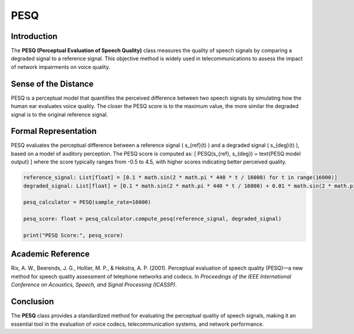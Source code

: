 PESQ
====

Introduction
------------
The **PESQ (Perceptual Evaluation of Speech Quality)** class measures the quality of speech signals by comparing a degraded signal to a reference signal. This objective method is widely used in telecommunications to assess the impact of network impairments on voice quality.

Sense of the Distance
---------------------
PESQ is a perceptual model that quantifies the perceived difference between two speech signals by simulating how the human ear evaluates voice quality. The closer the PESQ score is to the maximum value, the more similar the degraded signal is to the original reference signal.

Formal Representation
----------------------
PESQ evaluates the perceptual difference between a reference signal \( s_{ref}(t) \) and a degraded signal \( s_{deg}(t) \), based on a model of auditory perception. The PESQ score is computed as:
\[
PESQ(s_{ref}, s_{deg}) = \text{PESQ model output}
\]
where the score typically ranges from -0.5 to 4.5, with higher scores indicating better perceived quality.

.. code-block:: python

  reference_signal: List[float] = [0.1 * math.sin(2 * math.pi * 440 * t / 16000) for t in range(16000)]
  degraded_signal: List[float] = [0.1 * math.sin(2 * math.pi * 440 * t / 16000) + 0.01 * math.sin(2 * math.pi * 1000 * t / 16000) for t in range(16000)]

  pesq_calculator = PESQ(sample_rate=16000)

  pesq_score: float = pesq_calculator.compute_pesq(reference_signal, degraded_signal)

  print("PESQ Score:", pesq_score)

Academic Reference
------------------
Rix, A. W., Beerends, J. G., Hollier, M. P., & Hekstra, A. P. (2001). Perceptual evaluation of speech quality (PESQ)—a new method for speech quality assessment of telephone networks and codecs. In *Proceedings of the IEEE International Conference on Acoustics, Speech, and Signal Processing (ICASSP)*.

Conclusion
----------
The **PESQ** class provides a standardized method for evaluating the perceptual quality of speech signals, making it an essential tool in the evaluation of voice codecs, telecommunication systems, and network performance.
